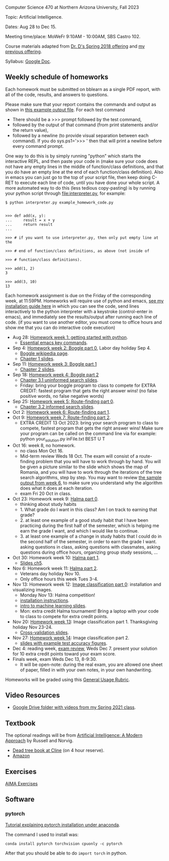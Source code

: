 Computer Science 470 at Northern Arizona University, Fall 2023

Topic: Artificial Intelligence.

Dates: Aug 28 to Dec 15.

Meeting time/place: MoWeFr 9:10AM - 10:00AM, SBS Castro 102. 

Course materials adapted from [[https://www.cefns.nau.edu/~edo/Classes/CS470-570_WWW/][Dr. D's Spring 2018 offering]] and [[https://github.com/tdhock/cs470-570-spring-2023][my previous offering]].

Syllabus: [[https://docs.google.com/document/d/1_GqRXIhWFd7cA2Ld9NxHMuaEEeGtsgSEV_r_1EESXkg/edit][Google Doc]].

** Weekly schedule of homeworks

Each homework must be submitted on bblearn as a single PDF report,
with all of the code, results, and answers to questions.

Please make sure that your report contains the commands and output as
shown in [[https://www.cefns.nau.edu/~edo/Classes/CS470-570_WWW/Assignments/Prog1-Boggle/Phase1output.txt][this example output file]]. For each test command
- There should be a >>> prompt followed by the test command,
- followed by the output of that command (from print statements and/or
  the return value),
- followed by a newline (to provide visual separation between each
  command). If you do sys.ps1='\n>>> ' then that will print a newline
  before every command prompt.

One way to do this is by simply running "python" which starts the
interactive REPL, and then paste your code in (make sure your code
does not have any empty lines in the middle of function/class
definitions, and that you do have an empty line at the end of each
function/class definition). Also in emacs you can just go to the top
of your script file, then keep doing C-RET to execute each line of
code, until you have done your whole script. A more automated way to
do this (less tedious copy-pasting) is by running your python script
through [[file:interpreter.py]], for example:

#+begin_src shell-script
$ python interpreter.py example_homework_code.py 


>>> def add(x, y):
...     result = x + y
...     return result
... 

>>> # if you want to use interpreter.py, then only put empty line at the

>>> # end of function/class definitions, as above (not inside of

>>> # function/class definitions).

>>> add(1, 2)
3

>>> add(3, 10)
13
#+end_src

Each homework assignment is due on the Friday of the corresponding
week, at 11:59PM. Homeworks will require use of python and emacs, [[file:installation.org][see
my installation guide here]] in which you can see the code, send lines
interactively to the python interpreter with a keystroke
(control-enter in emacs), and immediately see the results/output after
running each line of code.  (if you want to use another editor, you
must come to office hours and show me that you can do interactive code
execution)

- Aug 28: [[file:homeworks/01-emacs-python/01_python.org][Homework week 1: getting started with python]].
  - [[https://tdhock.github.io/blog/2023/essential-emacs-key-commands/][Essential emacs key commands]].
- Sep 4: [[file:homeworks/02-04-boggle/02_boggle0.org][Homework week 2: Boggle part 0]], Labor day holiday Sep 4.
  - [[https://en.wikipedia.org/wiki/Boggle][Boggle wikipedia page]].
  - [[file:slides/chapter1.pptx][Chapter 1 slides]].
- Sep 11: [[file:homeworks/02-04-boggle/03_boggle1.org][Homework week 3: Boggle part 1]]
  - [[file:slides/chapter2.pptx][Chapter 2 slides]].
- Sep 18: [[file:homeworks/02-04-boggle/04_boggle2.org][Homework week 4: Boggle part 2]]
  - [[file:slides/chapter3.1.pptx][Chapter 3.1 uninformed search slides]].
  - Friday: bring your boggle program to class to compete for
    EXTRA CREDIT: fastest program that gets the right answer wins! (no
    false positive words, no false negative words)
- Sep 25: [[file:homeworks/05-07-map/05_map0.org][Homework week 5: Route-finding part 0]]. 
  - [[file:slides/chapter3.2.pptx][Chapter 3.2 informed search slides]].
- Oct 2: [[file:homeworks/05-07-map/06_map1.org][Homework week 6: Route-finding part 1]].
- Oct 9: [[file:homeworks/05-07-map/07_map2.org][Homework week 7: Route-finding part 2]].
  - EXTRA CREDIT 13 Oct 2023: bring your search program to class to
    compete, fastest program that gets the right answer wins! Make
    sure your program can be called on the command line via for
    example: python your_solution.py inFile.txt BEST U T
- Oct 16: week 8, no homework.
  - no class Mon Oct 16.
  - Mid-term review Weds 18 Oct. The exam will consist of a
    route-finding problem that you will have to work through by
    hand. You will be given a picture similar to the slide which shows
    the map of Romania, and you will have to work through the
    iterations of the tree search algorithms, step by step. You may
    want to review [[file:homeworks/05-07-map/06_map1.org][the sample output from week 6]], to make sure you
    understand why the algorithm does what it does at each iteration.
  - exam Fri 20 Oct in class.
- Oct 23: Homework week 9: [[file:homeworks/09-11-halma/README.org#part-0-deliverable-gui-and-moves-for-one-player][Halma part 0]].
  - thinking about study habits
  - 1. What grade do I want in this class? Am I on track to earning
    that grade?
  - 2. at least one example of a good study habit that I have been
    practicing during the first half of the semester, which is helping
    me earn the grade I want, and which I would like to continue.
  - 3. at least one example of a change in study habits that I could
    do in the second half of the semester, in order to earn the grade
    I want. asking questions in class, asking questions with
    classmates, asking questions during office hours, organizing group
    study sessions, ...
- Oct 30: Homework week 10: [[file:homeworks/09-11-halma/README.org][Halma part 1]].
  - [[file:slides/chapter5.pptx][Slides ch5]].
- Nov 6: Homework week 11: [[file:homeworks/09-11-halma/README.org][Halma part 2]]. 
  - Veterans day holiday Nov 10.
  - Only office hours this week Tues 3-4.
- Nov 13: Homework week 12: [[file:homeworks/12-14-image-classification/12_installation.org][Image classification part 0]]: installation
  and visualizing images.
  - Monday Nov 13: Halma competition!
  - [[file:installation.org][installation instructions]].
  - [[https://raw.githubusercontent.com/tdhock/cs499-599-fall-2022/main/slides/01-intro-slides/slides.pdf][intro to machine learning slides]].
  - Mon: extra credit Halma tournament! Bring a laptop with
    your code to class to compete for extra credit points.
- Nov 20: [[file:homeworks/12-14-image-classification/13_kfold_cv_linear_model.org][Homework week 13]]: Image classification part 1. Thanksgiving
  holiday Nov 23-24.
  - [[file:slides/13_kfold.pdf][Cross-validation slides]].
- Nov 27: [[file:homeworks/12-14-image-classification/14_NN.org][Homework week 14]]: Image classification part 2.
  - [[https://raw.githubusercontent.com/tdhock/2023-res-baz-az/main/HOCKING-slides-short.pdf][slides with example test accuracy figures]].
- Dec 4: reading week, [[file:exams.org][exam review]], Weds Dec 7.
  present your solution for 10 extra credit points toward your exam
  score.
- Finals week, exam Weds Dec 13, 8-9:30.
  - It will be open-note: during the real exam, you are allowed one sheet of paper, filled in with your own notes, in your own handwriting.
    
Homeworks will be graded using this [[https://docs.google.com/document/d/1-owd3uMexZKzdOib9R_CQrwke-BYkIq2-m6Sd1sFNVY/edit#heading=h.pekgvy78tviz][General Usage Rubric]]. 

** Video Resources

- [[https://drive.google.com/drive/folders/1pT_E2KcJO039mxK5c4aTVeVlnCwFdQeS?usp=sharing][Google Drive folder with videos from my Spring 2021 class]].

** Textbook

The optional readings will be from [[http://aima.cs.berkeley.edu/][Artificial Intelligence: A Modern
Approach]] by Russell and Norvig.
- [[https://arizona-nau-primo.hosted.exlibrisgroup.com/primo-explore/fulldisplay?docid=01NAU_ALMA21108980210003842&context=L&vid=01NAU&lang=en_US&search_scope=Everything&adaptor=Local%2520Search%2520Engine&tab=default_tab&query=any,contains,artificial%2520intelligence%2520a%2520modern%2520approach&mode=Basic][Dead tree book at Cline]] (on 4 hour reserve).
- [[https://www.amazon.com/Artificial-Intelligence-Approach-Stuart-Russell/dp/9332543518][Amazon]]

** Exercises

[[https://aimacode.github.io/aima-exercises/][AIMA Exercises]]

** Software

*** pytorch 

[[http://bartek-blog.github.io/python/pytorch/conda/2018/11/12/install-pytorch-with-conda.html][Tutorial explaining pytorch installation under anaconda]]. 

The command I used to install was:

#+begin_src shell-script
conda install pytorch torchvision cpuonly -c pytorch
#+end_src

After that you should be able to do =import torch= in python.
